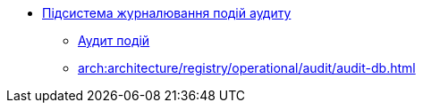 ***** xref:arch:architecture/registry/operational/audit/overview.adoc[Підсистема журналювання подій аудиту]
****** xref:arch:architecture/registry/operational/audit/audit.adoc[Аудит подій]
****** xref:arch:architecture/registry/operational/audit/audit-db.adoc[]